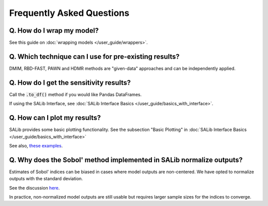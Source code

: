 ==========================
Frequently Asked Questions
==========================


Q. How do I wrap my model?
---------------

See this guide on :doc:`wrapping models </user_guide/wrappers>`.


Q. Which technique can I use for pre-existing results?
------------------------------------------------------

DMIM, RBD-FAST, PAWN and HDMR methods are "given-data" approaches and can be independently applied.


Q. How do I get the sensitivity results?
----------------------------------------

Call the :code:`.to_df()` method if you would like Pandas DataFrames.

If using the SALib Interface, see :doc:`SALib Interface Basics </user_guide/basics_with_interface>`.


Q. How can I plot my results?
-----------------------------

SALib provides some basic plotting functionality. See the subsection "Basic Plotting" in :doc:`SALib Interface Basics </user_guide/basics_with_interface>`

See also, `these examples <https://github.com/SALib/SALib/tree/main/examples/plotting>`_.


Q. Why does the Sobol' method implemented in SALib normalize outputs?
---------------------------------------------------------------------

Estimates of Sobol' indices can be biased in cases where model outputs are non-centered.
We have opted to normalize outputs with the standard deviation.

See the discussion `here <https://github.com/SALib/SALib/issues/109#issuecomment-268499001>`_.

In practice, non-normalized model outputs are still usable but requires larger sample sizes for
the indices to converge.
